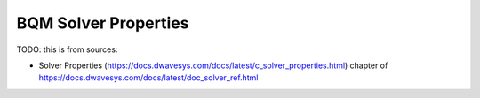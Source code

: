 .. _opt_solver_bqm_properties:

=====================
BQM Solver Properties
=====================

TODO: this is from sources:

* Solver Properties 
  (https://docs.dwavesys.com/docs/latest/c_solver_properties.html)
  chapter of https://docs.dwavesys.com/docs/latest/doc_solver_ref.html
